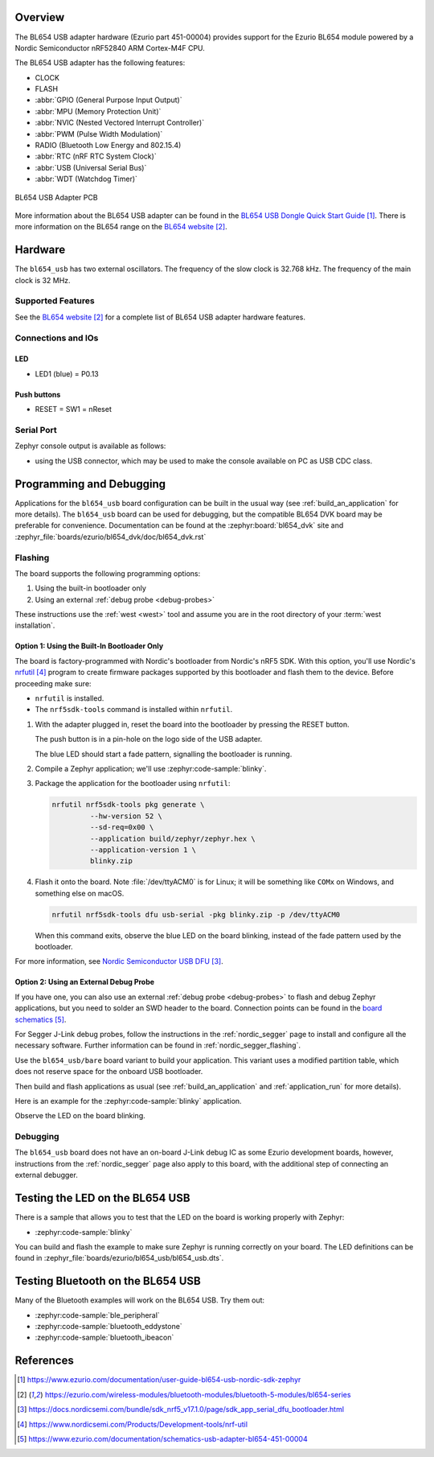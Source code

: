 .. zephyr:board:: bl654_usb

Overview
********

The BL654 USB adapter hardware (Ezurio part 451-00004) provides
support for the Ezurio BL654 module powered by a Nordic
Semiconductor nRF52840 ARM Cortex-M4F CPU.

The BL654 USB adapter has the following features:

* CLOCK
* FLASH
* :abbr:`GPIO (General Purpose Input Output)`
* :abbr:`MPU (Memory Protection Unit)`
* :abbr:`NVIC (Nested Vectored Interrupt Controller)`
* :abbr:`PWM (Pulse Width Modulation)`
* RADIO (Bluetooth Low Energy and 802.15.4)
* :abbr:`RTC (nRF RTC System Clock)`
* :abbr:`USB (Universal Serial Bus)`
* :abbr:`WDT (Watchdog Timer)`

.. figure:: img/bl654_usb_pcb.jpg
     :align: center
     :alt: 451-00004 Box Contents

     BL654 USB Adapter PCB

More information about the BL654 USB adapter can be found in the `BL654 USB
Dongle Quick Start Guide`_. There is more information on the BL654 range on
the `BL654 website`_.

Hardware
********

The ``bl654_usb`` has two external oscillators. The frequency of
the slow clock is 32.768 kHz. The frequency of the main clock
is 32 MHz.

Supported Features
==================

.. zephyr:board-supported-hw::

See the `BL654 website`_ for a complete list of BL654 USB adapter hardware features.

Connections and IOs
===================

LED
---

* LED1 (blue) = P0.13

Push buttons
------------

* RESET = SW1 = nReset

Serial Port
===========

Zephyr console output is available as follows:

- using the USB connector, which may be used to make the console available on PC as
  USB CDC class.

Programming and Debugging
*************************

.. zephyr:board-supported-runners::

Applications for the ``bl654_usb`` board configuration can be
built in the usual way (see :ref:`build_an_application` for more details). The
``bl654_usb`` board can be used for debugging, but the compatible BL654 DVK
board may be preferable for convenience. Documentation can be found at the :zephyr:board:`bl654_dvk`
site and :zephyr_file:`boards/ezurio/bl654_dvk/doc/bl654_dvk.rst`

Flashing
========

The board supports the following programming options:

1. Using the built-in bootloader only
2. Using an external :ref:`debug probe <debug-probes>`

These instructions use the :ref:`west <west>` tool and assume you are in the
root directory of your :term:`west installation`.

Option 1: Using the Built-In Bootloader Only
--------------------------------------------

The board is factory-programmed with Nordic's bootloader from Nordic's nRF5
SDK. With this option, you'll use Nordic's `nrfutil`_ program to create
firmware packages supported by this bootloader and flash them to the
device. Before proceeding make sure:

* ``nrfutil`` is installed.
* The ``nrf5sdk-tools`` command is installed within ``nrfutil``.

#. With the adapter plugged in, reset the board into the bootloader by pressing
   the RESET button.

   The push button is in a pin-hole on the logo side of the USB adapter.

   .. image:: img/bl654_usb_reset.jpg
      :align: center
      :alt: Location of RESET button

   The blue LED should start a fade pattern, signalling the bootloader is
   running.

#. Compile a Zephyr application; we'll use :zephyr:code-sample:`blinky`.

   .. zephyr-app-commands::
      :app: zephyr/samples/basic/blinky
      :board: bl654_usb
      :goals: build

#. Package the application for the bootloader using ``nrfutil``:

   .. code-block:: console

      nrfutil nrf5sdk-tools pkg generate \
               --hw-version 52 \
               --sd-req=0x00 \
               --application build/zephyr/zephyr.hex \
               --application-version 1 \
               blinky.zip

#. Flash it onto the board. Note :file:`/dev/ttyACM0` is for Linux; it will be
   something like ``COMx`` on Windows, and something else on macOS.

   .. code-block:: console

      nrfutil nrf5sdk-tools dfu usb-serial -pkg blinky.zip -p /dev/ttyACM0

   When this command exits, observe the blue LED on the board blinking,
   instead of the fade pattern used by the bootloader.

For more information, see `Nordic Semiconductor USB DFU`_.

Option 2: Using an External Debug Probe
---------------------------------------

If you have one, you can also use an external :ref:`debug probe <debug-probes>`
to flash and debug Zephyr applications, but you need to solder an SWD header
to the board. Connection points can be found in the `board schematics`_.

For Segger J-Link debug probes, follow the instructions in the
:ref:`nordic_segger` page to install and configure all the necessary
software. Further information can be found in :ref:`nordic_segger_flashing`.

Use the ``bl654_usb/bare`` board variant to build your application.
This variant uses a modified partition table, which does not reserve space for
the onboard USB bootloader.

Then build and flash applications as usual (see :ref:`build_an_application` and
:ref:`application_run` for more details).

Here is an example for the :zephyr:code-sample:`blinky` application.

.. zephyr-app-commands::
   :zephyr-app: samples/basic/blinky
   :board: bl654_usb/nrf52840/bare
   :goals: build flash

Observe the LED on the board blinking.

Debugging
=========

The ``bl654_usb`` board does not have an on-board J-Link debug IC
as some Ezurio development boards, however, instructions from the
:ref:`nordic_segger` page also apply to this board, with the additional step
of connecting an external debugger.

Testing the LED on the BL654 USB
************************************************

There is a sample that allows you to test that the LED on
the board is working properly with Zephyr:

* :zephyr:code-sample:`blinky`

You can build and flash the example to make sure Zephyr is running correctly on
your board. The LED definitions can be found in
:zephyr_file:`boards/ezurio/bl654_usb/bl654_usb.dts`.

Testing Bluetooth on the BL654 USB
***********************************
Many of the Bluetooth examples will work on the BL654 USB.
Try them out:

* :zephyr:code-sample:`ble_peripheral`
* :zephyr:code-sample:`bluetooth_eddystone`
* :zephyr:code-sample:`bluetooth_ibeacon`

References
**********

.. target-notes::

.. _BL654 USB Dongle Quick Start Guide:
   https://www.ezurio.com/documentation/user-guide-bl654-usb-nordic-sdk-zephyr
.. _BL654 website:
   https://ezurio.com/wireless-modules/bluetooth-modules/bluetooth-5-modules/bl654-series
.. _J-Link Software and documentation pack:
   https://www.segger.com/jlink-software.html
.. _Nordic Semiconductor USB DFU:
   https://docs.nordicsemi.com/bundle/sdk_nrf5_v17.1.0/page/sdk_app_serial_dfu_bootloader.html
.. _nrfutil:
   https://www.nordicsemi.com/Products/Development-tools/nrf-util
.. _board schematics:
   https://www.ezurio.com/documentation/schematics-usb-adapter-bl654-451-00004
